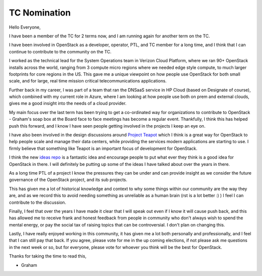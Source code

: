 .. title: OpenStack TC Nominations - Victoria
.. slug: openstack-tc-nominations-victoria
.. date: 2020-03-30 16:48:26 UTC
.. tags:
.. category: openstack, tc, elections
.. link:
.. description:
.. type: text
.. previewimage: http://graham.hayes.ie/images/me.jpg

*************
TC Nomination
*************

Hello Everyone,

I have been a member of the TC for 2 terms now, and I am running again for
another term on the TC.

I have been involved in OpenStack as a developer, operator, PTL, and TC member
for a long time, and I think that I can continue to contribute to the community
on the TC.

I worked as the technical lead for the System Operations team in Verizon Cloud
Platform, where we ran 90+ OpenStack installs across the world, ranging from
3 compute micro regions where we needed edge style compute, to much larger
footprints for core regions in the US. This gave me a unique viewpoint on how
people use OpenStack for both small scale, and for large, real time mission
critical telecommunications applications.

Further back in my career, I was part of a team that ran the DNSaaS service in
HP Cloud (based on Designate of course), which combined with my current role
in Azure, where I am looking at how people use both on prem and external
clouds, gives me a good insight into the needs of a cloud provider.

My main focus over the last term has been trying to get a co-ordinated way for
organizations to contribute to OpenStack - Graham's soap box at the Board
face to face meetings has become a regular event. Thankfully, I think this
has helped push this forward, and I know I have seen people getting involved
in the projects I keep an eye on.

I have also been involved in the design discussions around `Project Teapot`_
which I think is a great way for OpenStack to help people scale and manage
their data centers, while providing the services modern applications are
starting to use. I firmly believe that something like Teapot is an important
focus of development for OpenStack.

I think the new `ideas repo`_ is a fantastic idea and encourage people to put
what ever they think is a good idea for OpenStack in there. I will definitely
be putting up some of the ideas I have talked about over the years in there.

As a long time PTL of a project I know the pressures they can be under and can
provide insight as we consider the future governance of the OpenStack project,
and its sub projects.

This has given me a lot of historical knowledge and context to why some things
within our community are the way they are, and as we record this to avoid
needing something as unreliable as a human brain (rst is a lot better :) ) I
feel I can contribute to the discussion.

Finally, I feel that over the years I have made it clear that I will speak out
even if I know it will cause push back, and this has allowed me to receive
frank and honest feedback from people in community who don't always wish to
spend the mental energy, or pay the social tax of raising topics that can be
controversial. I don't plan on changing this.

Lastly, I have really enjoyed working in this community, it has given me a lot
both personally and professionally, and I feel that I can still pay that back.
If you agree, please vote for me in the up coming elections, if not please
ask me questions in the next week or so, but for everyone, please vote for
whoever you think will be the best for OpenStack.

Thanks for taking the time to read this,

- Graham


.. _Project Teapot: https://governance.openstack.org/ideas/ideas/teapot/index.html
.. _ideas repo: https://opendev.org/openstack/ideas